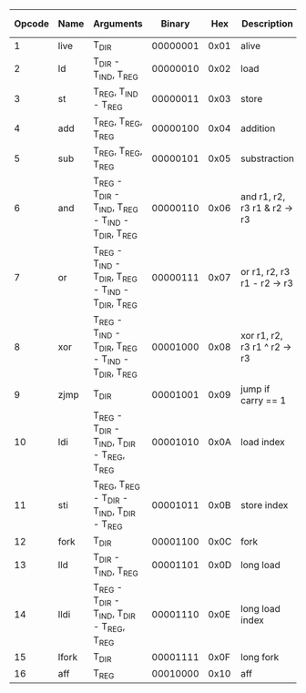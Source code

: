 #+AUTHOR: Clement

|--------+-------+-----------------------------------------------------+----------+------+----------------------------------+-------+-------+--------+----------|
| Opcode | Name  | Arguments                                           |   Binary |  Hex | Description                      | Carry | Octal | Cycles | DIR Size |
|--------+-------+-----------------------------------------------------+----------+------+----------------------------------+-------+-------+--------+----------|
|      1 | live  | T_DIR                                               | 00000001 | 0x01 | alive                            | Non   |     0 |     10 |        4 |
|      2 | ld    | T_DIR - T_IND, T_REG                                | 00000010 | 0x02 | load                             | Oui   |     1 |      5 |        4 |
|      3 | st    | T_REG, T_IND - T_REG                                | 00000011 | 0x03 | store                            | Non   |     1 |      5 |        - |
|      4 | add   | T_REG, T_REG, T_REG                                 | 00000100 | 0x04 | addition                         | Oui   |     1 |     10 |          |
|      5 | sub   | T_REG, T_REG, T_REG                                 | 00000101 | 0x05 | substraction                     | Oui   |     1 |     10 |        - |
|      6 | and   | T_REG - T_DIR - T_IND, T_REG - T_IND - T_DIR, T_REG | 00000110 | 0x06 | and   r1, r2, r3   r1 & r2 -> r3 | Oui   |     1 |      6 |        4 |
|      7 | or    | T_REG - T_IND - T_DIR, T_REG - T_IND - T_DIR, T_REG | 00000111 | 0x07 | or   r1, r2, r3   r1 - r2 -> r3  | Oui   |     1 |      6 |        4 |
|      8 | xor   | T_REG - T_IND - T_DIR, T_REG - T_IND - T_DIR, T_REG | 00001000 | 0x08 | xor  r1, r2, r3   r1 ^ r2 -> r3  | Oui   |     1 |      6 |        4 |
|      9 | zjmp  | T_DIR                                               | 00001001 | 0x09 | jump if carry == 1               | Non   |     0 |     20 |        2 |
|     10 | ldi   | T_REG - T_DIR - T_IND, T_DIR - T_REG, T_REG         | 00001010 | 0x0A | load index                       | Non   |     1 |     25 |        2 |
|     11 | sti   | T_REG, T_REG - T_DIR - T_IND, T_DIR - T_REG         | 00001011 | 0x0B | store index                      | Non   |     1 |     25 |        2 |
|     12 | fork  | T_DIR                                               | 00001100 | 0x0C | fork                             | Non   |     0 |    800 |        2 |
|     13 | lld   | T_DIR - T_IND, T_REG                                | 00001101 | 0x0D | long load                        | Oui   |     1 |     10 |        4 |
|     14 | lldi  | T_REG - T_DIR - T_IND, T_DIR - T_REG, T_REG         | 00001110 | 0x0E | long load index                  | Oui   |     1 |     50 |        2 |
|     15 | lfork | T_DIR                                               | 00001111 | 0x0F | long fork                        | Non   |     0 |   1000 |        2 |
|     16 | aff   | T_REG                                               | 00010000 | 0x10 | aff                              | Non   |     1 |      2 |        - |
|--------+-------+-----------------------------------------------------+----------+------+----------------------------------+-------+-------+--------+----------|
